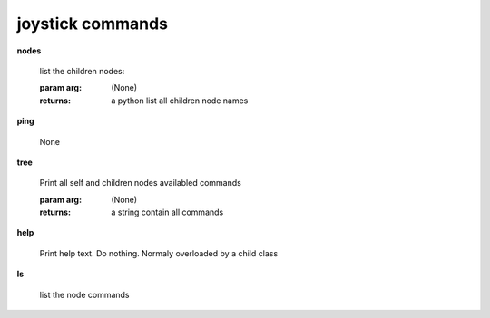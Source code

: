 joystick commands
^^^^^^^^^^^^^^^^^
    
**nodes**
    
	
        list the children nodes:

        :param arg: (None)

        :returns: a python list  all children node names
        
    
**ping**
    
	None
    
**tree**
    
	Print all self and children nodes availabled commands

        :param arg: (None)

        :returns: a string contain all commands
        
    
**help**
    
	Print help text. Do nothing. Normaly overloaded by a child class
    
**ls**
    
	list the node commands
